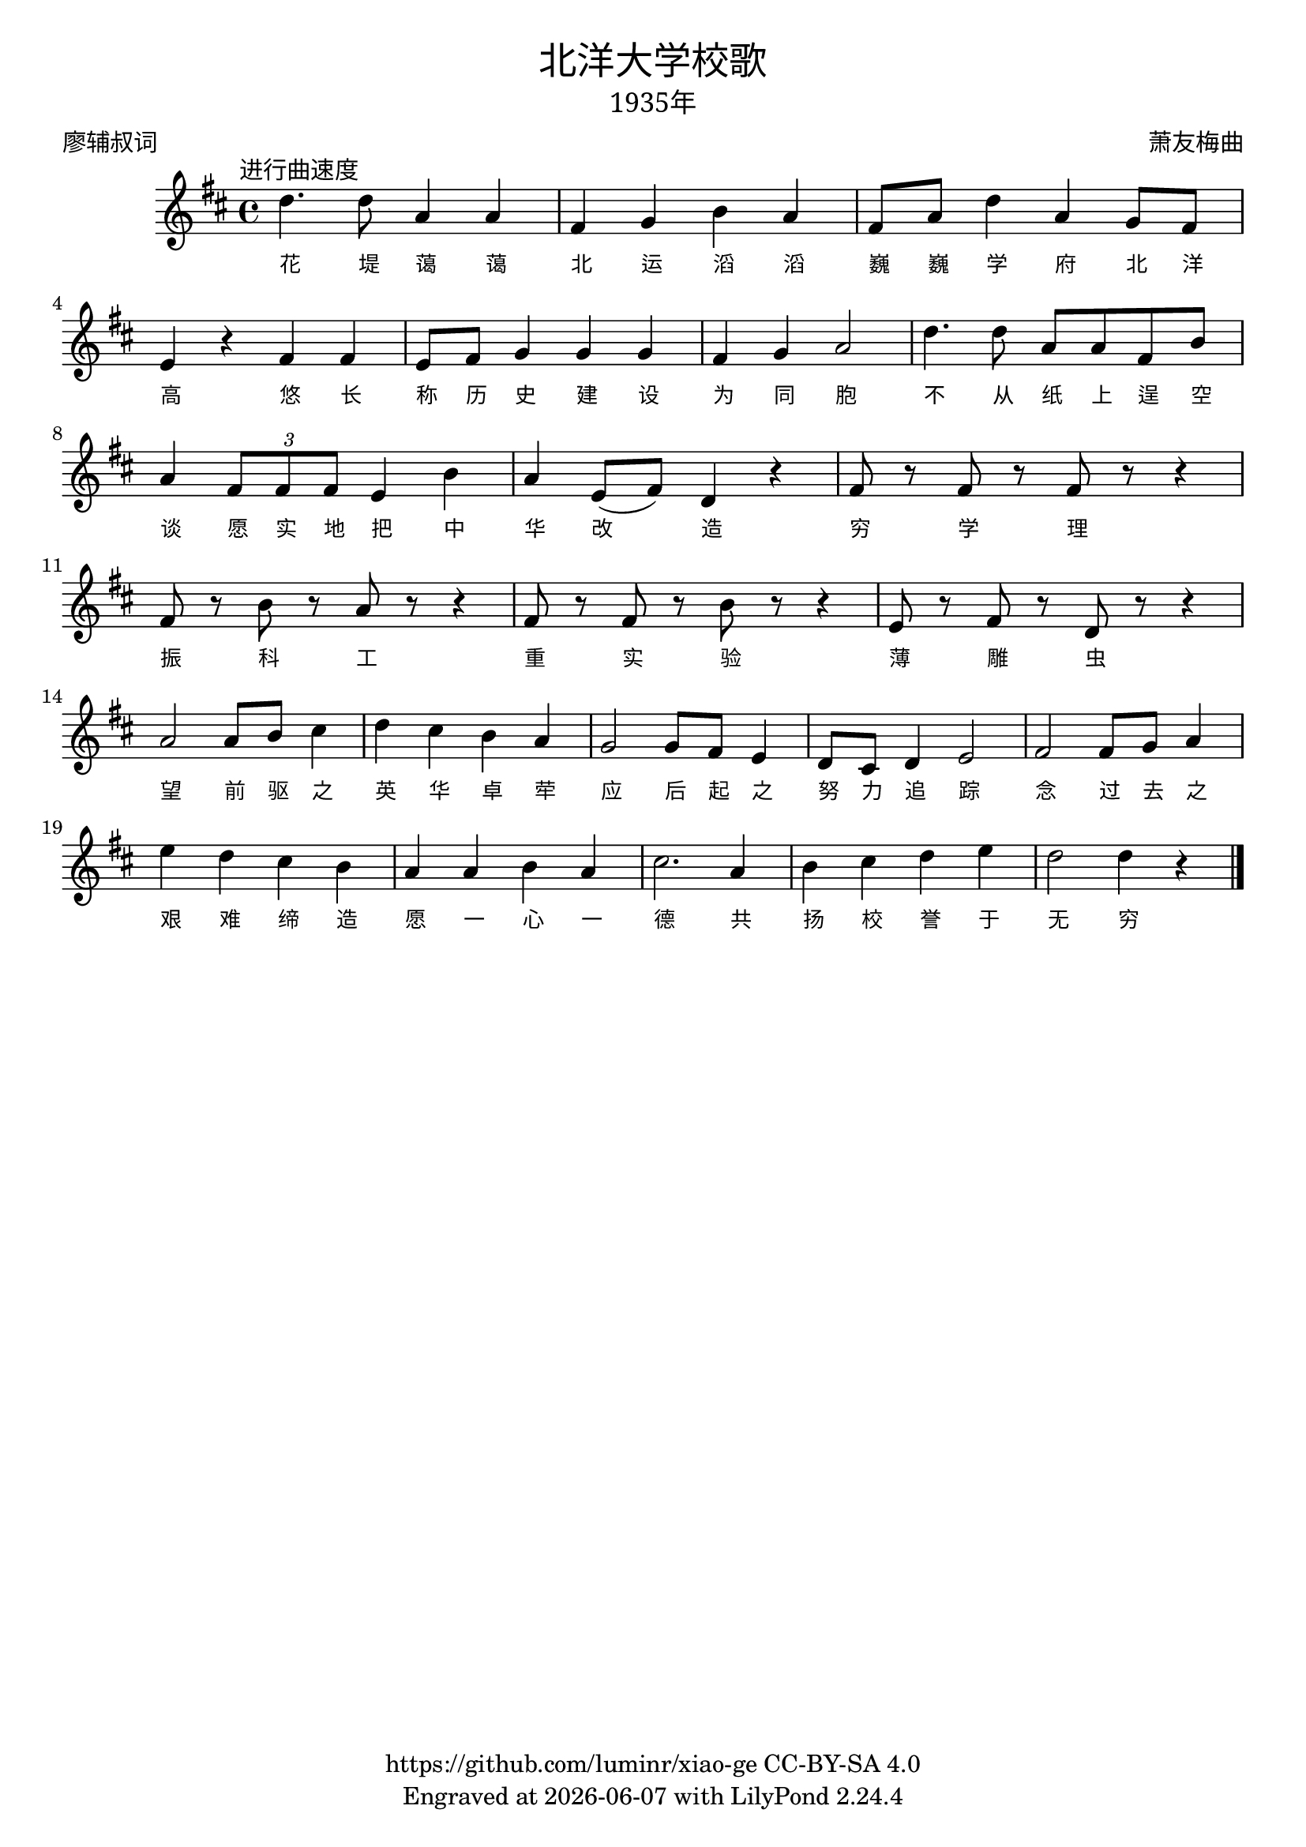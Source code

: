 \version "2.18.2"
\header {
  title = \markup {
    \override #'(font-name . "SimHei")
    "北洋大学校歌"
  }
  subtitle = \markup {
    \override #'(font-name . "SimSun" )
    "1935年"
  }
  composer = \markup {
    \override #'(font-name . "SimSun")
    "萧友梅曲"
  }
  poet = \markup {
    \override #'(font-name . "SimSun")
    "廖辅叔词"
  }
  copyright = \markup { \with-url #"https://github.com/luminr/xiao-ge"  { https://github.com/luminr/xiao-ge } CC-BY-SA 4.0 }
  tagline = \markup { Engraved at \simple #(strftime "%Y-%m-%d" (localtime (current-time))) with  LilyPond \simple #(lilypond-version) }
}
\score{
  {
    \transpose c d \relative c'{
      \key c \major \time 4/4 \tempo  \markup { \override #'(font-name . "SimSun") "进行曲速度" }
      c'4. c8 g4 g | e f a g | e8 g c4 g f8 e | d4 r e e |
      d8 e f4 f f | e4 f g2 | c4. c8 g g e a | g4 \times 2/3 { e8 e e } d4 a' |
      g4 d8( e) c4 r | e8 r e r e r r4 | e8 r a r g r r4 | e8 r e r a r r4 |
      d,8 r e r c r r4 | g'2 g8 a b4 | c4 b a g | f2 f8 e d4 |
      c8 b c4 d2 | e2 e8 f g4 | d'4 c b a | g4 g a g |
      b2. g4 | a4 b c d | c2 c4 r4  \bar "|."
    }
    \addlyrics {
      花 堤 蔼 蔼
      北 运 滔 滔
      巍 巍 学 府 北 洋 高

      悠 长 称 历 史
      建 设 为 同 胞
      不 从 纸 上 逞 空 谈
      愿 实 地 把 中 华 改 造

      穷 学 理
      振 科 工
      重 实 验
      薄 雕 虫

      望 前 驱 之 英 华 卓 荦
      应 后 起 之 努 力 追 踪
      念 过 去 之 艰 难 缔 造

      愿 一 心 一 德 共 扬 校 誉 于 无 穷

    }
  }
  \layout {
    \override Lyrics.VerticalAxisGroup #'staff-affinity = #CENTER
    \override Lyrics.LyricText.self-alignment-X = #LEFT
    \override Lyrics.LyricText.font-size = #-1
    \override Lyrics.LyricText.font-name = #"PMingLiU"
    \override Score.SpacingSpanner.base-shortest-duration = #(ly:make-moment 1/32)
  }
  \midi { \tempo 4 = 115 }
}